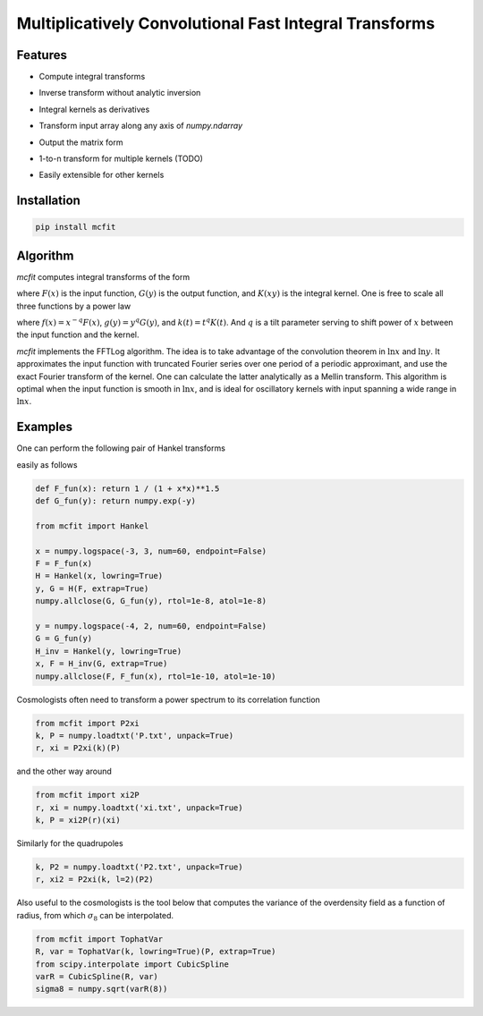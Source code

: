 Multiplicatively Convolutional Fast Integral Transforms
=======================================================


Features
--------

* Compute integral transforms

  .. image:: https://quicklatex.com/cache3/0d/ql_e69c538d443d3d13557b65a8bf42450d_l3.svg
    :height: 40px
    :alt: G(y) = \int_0^\infty F(x) K(xy) \frac{dx}x

* Inverse transform without analytic inversion
* Integral kernels as derivatives

  .. image:: https://quicklatex.com/cache3/60/ql_19538548206cb4dc2efdd79b18fed960_l3.svg
    :height: 40px
    :alt: G(y) = \int_0^\infty F(x) K'(xy) \frac{dx}x

* Transform input array along any axis of `numpy.ndarray`
* Output the matrix form
* 1-to-n transform for multiple kernels (TODO)

  .. image:: https://quicklatex.com/cache3/cb/ql_714cf32b0292b455d705ea1f7e8af5cb_l3.svg
    :height: 45px
    :alt: G(y_1, \cdots, y_n) = \int_0^\infty \frac{dx}x F(x) \prod_{a=1}^n K_a(xy_a)

* Easily extensible for other kernels


Installation
------------

.. code-block:: bash

    pip install mcfit


Algorithm
---------

`mcfit` computes integral transforms of the form

.. image:: https://quicklatex.com/cache3/0d/ql_e69c538d443d3d13557b65a8bf42450d_l3.svg
   :height: 40px
   :alt: G(y) = \int_0^\infty F(x) K(xy) \frac{dx}x

where :math:`F(x)` is the input function, :math:`G(y)` is the output function,
and :math:`K(xy)` is the integral kernel.
One is free to scale all three functions by a power law

.. image:: https://quicklatex.com/cache3/88/ql_1acb3707cee03cdfd479bd19d3451c88_l3.svg
   :height: 40px
   :alt: g(y) = \int_0^\infty f(x) k(xy) \frac{dx}x

where :math:`f(x)=x^{-q} F(x)`, :math:`g(y)=y^q G(y)`, and :math:`k(t)=t^q K(t)`.
And :math:`q` is a tilt parameter serving to shift power of :math:`x` between
the input function and the kernel.

`mcfit` implements the FFTLog algorithm.
The idea is to take advantage of the convolution theorem in :math:`\ln x` and
:math:`\ln y`.
It approximates the input function with truncated Fourier series over one
period of a periodic approximant, and use the exact Fourier transform of the
kernel.
One can calculate the latter analytically as a Mellin transform.
This algorithm is optimal when the input function is smooth in :math:`\ln x`,
and is ideal for oscillatory kernels with input spanning a wide range in
:math:`\ln x`.


Examples
--------

One can perform the following pair of Hankel transforms

.. image:: https://quicklatex.com/cache3/ca/ql_956d8913782773b15b757d093dfee9ca_l3.svg
   :height: 80px
   :alt: e^{-y} = \int_0^\infty (1+x^2)^{-\frac32} J_0(xy) x dx,
         (1+y^2)^{-\frac32} = \int_0^\infty e^{-x} J_0(xy) x dx

easily as follows

.. code-block:: python

    def F_fun(x): return 1 / (1 + x*x)**1.5
    def G_fun(y): return numpy.exp(-y)

    from mcfit import Hankel

    x = numpy.logspace(-3, 3, num=60, endpoint=False)
    F = F_fun(x)
    H = Hankel(x, lowring=True)
    y, G = H(F, extrap=True)
    numpy.allclose(G, G_fun(y), rtol=1e-8, atol=1e-8)

    y = numpy.logspace(-4, 2, num=60, endpoint=False)
    G = G_fun(y)
    H_inv = Hankel(y, lowring=True)
    x, F = H_inv(G, extrap=True)
    numpy.allclose(F, F_fun(x), rtol=1e-10, atol=1e-10)

Cosmologists often need to transform a power spectrum to its correlation
function

.. code-block:: python

    from mcfit import P2xi
    k, P = numpy.loadtxt('P.txt', unpack=True)
    r, xi = P2xi(k)(P)

and the other way around

.. code-block:: python

    from mcfit import xi2P
    r, xi = numpy.loadtxt('xi.txt', unpack=True)
    k, P = xi2P(r)(xi)

Similarly for the quadrupoles

.. code-block:: python

    k, P2 = numpy.loadtxt('P2.txt', unpack=True)
    r, xi2 = P2xi(k, l=2)(P2)

Also useful to the cosmologists is the tool below that computes the variance of
the overdensity field as a function of radius, from which :math:`\sigma_8` can
be interpolated.

.. code-block:: python

    from mcfit import TophatVar
    R, var = TophatVar(k, lowring=True)(P, extrap=True)
    from scipy.interpolate import CubicSpline
    varR = CubicSpline(R, var)
    sigma8 = numpy.sqrt(varR(8))

